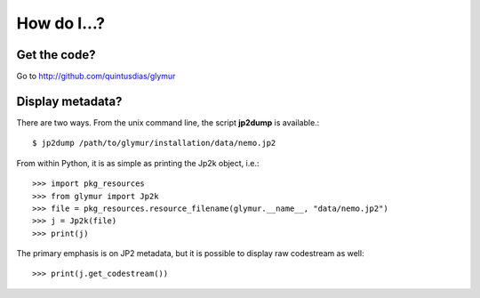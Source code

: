 ************
How do I...?
************

Get the code?
=============
Go to http://github.com/quintusdias/glymur


Display metadata?
=================
There are two ways.  From the unix command line, the script **jp2dump** is
available.::

    $ jp2dump /path/to/glymur/installation/data/nemo.jp2

From within Python, it is as simple as printing the Jp2k object, i.e.::

    >>> import pkg_resources
    >>> from glymur import Jp2k
    >>> file = pkg_resources.resource_filename(glymur.__name__, "data/nemo.jp2")
    >>> j = Jp2k(file)
    >>> print(j)

The primary emphasis is on JP2 metadata, but it is possible to
display raw codestream as well::

    >>> print(j.get_codestream())


